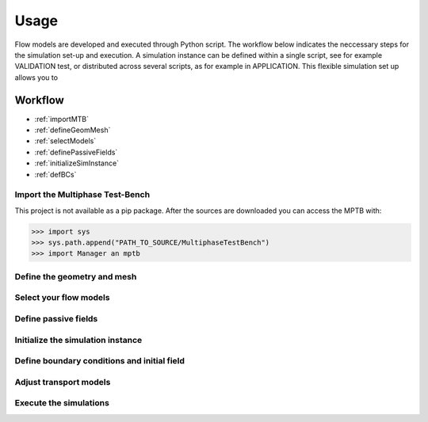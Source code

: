 Usage
=====


Flow models are developed and executed through Python script.
The workflow below indicates the neccessary steps for the simulation set-up and execution.
A simulation instance can be defined within a single script, see for example VALIDATION test,
or distributed across several scripts, as for example in APPLICATION.
This flexible simulation set up allows you to



Workflow
--------

- :ref:`importMTB`
- :ref:`defineGeomMesh`
- :ref:`selectModels`
- :ref:`definePassiveFields`
- :ref:`initializeSimInstance`
- :ref:`defBCs`




.. _importMTB:

Import the Multiphase Test-Bench
^^^^^^^^^^^^^^^^^^^^^^^^^^^^^^^^

This project is not available as a pip package.
After the sources are downloaded you can access the MPTB with:

>>> import sys
>>> sys.path.append("PATH_TO_SOURCE/MultiphaseTestBench")
>>> import Manager an mptb




.. _defineGeomMesh:

Define the geometry and mesh
^^^^^^^^^^^^^^^^^^^^^^^^^^^^


.. _selectModels:

Select your flow models
^^^^^^^^^^^^^^^^^^^^^^^


.. _definePassiveFields:

Define passive fields
^^^^^^^^^^^^^^^^^^^^^


.. _initializeSimInstance:

Initialize the simulation instance
^^^^^^^^^^^^^^^^^^^^^^^^^^^^^^^^^^

.. _defBCs:

Define boundary conditions and initial field
^^^^^^^^^^^^^^^^^^^^^^^^^^^^^^^^^^^^^^^^^^^^

.. _setTranspModelParams:

Adjust transport models
^^^^^^^^^^^^^^^^^^^^^^^

.. _execSim:

Execute the simulations
^^^^^^^^^^^^^^^^^^^^^^^






..
    Creating recipes
    ----------------

    To retrieve a list of random ingredients,
    you can use the ``lumache.get_random_ingredients()`` function:

    .. autofunction:: lumache.get_random_ingredients

    The ``kind`` parameter should be either ``"meat"``, ``"fish"``,
    or ``"veggies"``. Otherwise, :py:func:`lumache.get_random_ingredients`
    will raise an exception.

    .. autoexception:: lumache.InvalidKindError

    For example:

    >>> import lumache
    >>> lumache.get_random_ingredients()
    ['shells', 'gorgonzola', 'parsley']

